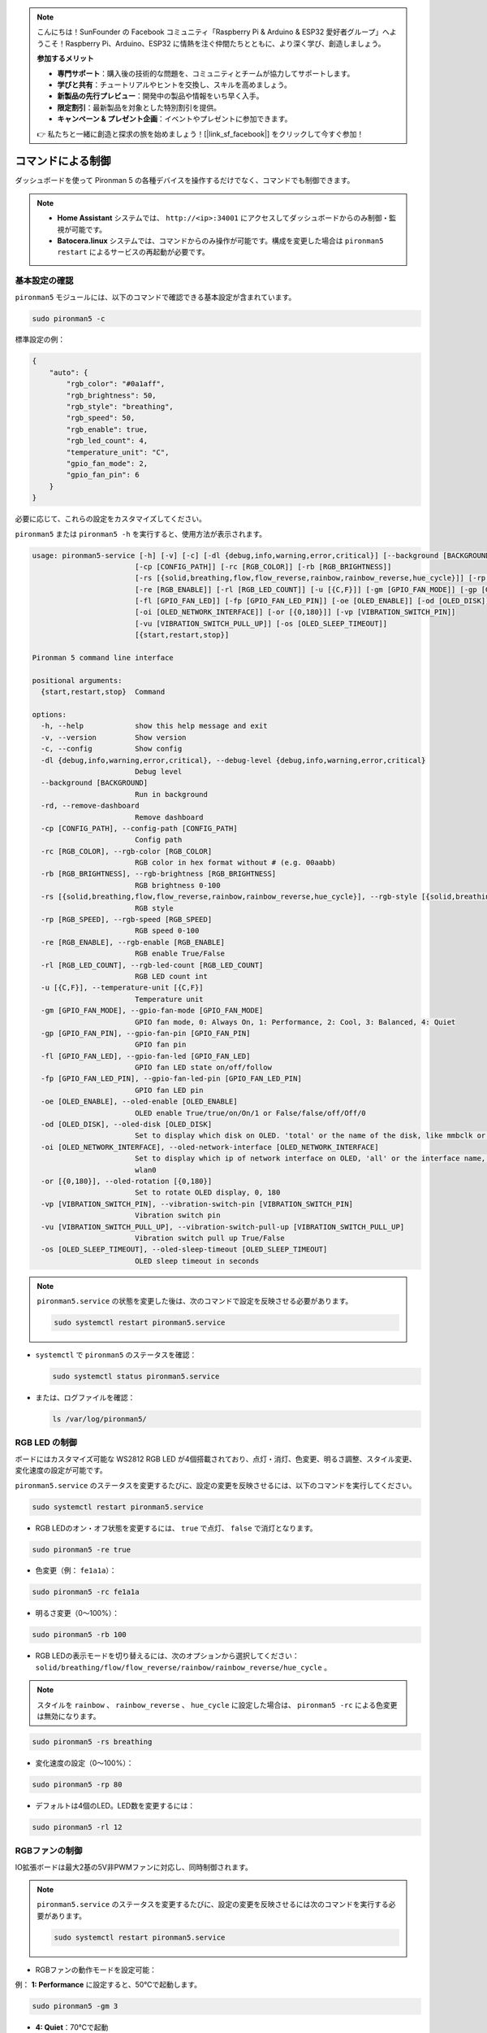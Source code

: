 .. note:: 

    こんにちは！SunFounder の Facebook コミュニティ「Raspberry Pi & Arduino & ESP32 愛好者グループ」へようこそ！Raspberry Pi、Arduino、ESP32 に情熱を注ぐ仲間たちとともに、より深く学び、創造しましょう。

    **参加するメリット**

    - **専門サポート**：購入後の技術的な問題を、コミュニティとチームが協力してサポートします。
    - **学びと共有**：チュートリアルやヒントを交換し、スキルを高めましょう。
    - **新製品の先行プレビュー**：開発中の製品や情報をいち早く入手。
    - **限定割引**：最新製品を対象とした特別割引を提供。
    - **キャンペーン & プレゼント企画**：イベントやプレゼントに参加できます。

    👉 私たちと一緒に創造と探求の旅を始めましょう！[|link_sf_facebook|] をクリックして今すぐ参加！

.. _max_view_control_commands:

コマンドによる制御
========================================

ダッシュボードを使って Pironman 5 の各種デバイスを操作するだけでなく、コマンドでも制御できます。

.. note::

  * **Home Assistant** システムでは、 ``http://<ip>:34001`` にアクセスしてダッシュボードからのみ制御・監視が可能です。
  * **Batocera.linux** システムでは、コマンドからのみ操作が可能です。構成を変更した場合は ``pironman5 restart`` によるサービスの再起動が必要です。

基本設定の確認
-----------------------------------

``pironman5`` モジュールには、以下のコマンドで確認できる基本設定が含まれています。

.. code-block:: shell

  sudo pironman5 -c

標準設定の例：

.. code-block:: 

  {
      "auto": {
          "rgb_color": "#0a1aff",
          "rgb_brightness": 50,
          "rgb_style": "breathing",
          "rgb_speed": 50,
          "rgb_enable": true,
          "rgb_led_count": 4,
          "temperature_unit": "C",
          "gpio_fan_mode": 2,
          "gpio_fan_pin": 6
      }
  }

必要に応じて、これらの設定をカスタマイズしてください。

``pironman5`` または ``pironman5 -h`` を実行すると、使用方法が表示されます。

.. code-block::

  usage: pironman5-service [-h] [-v] [-c] [-dl {debug,info,warning,error,critical}] [--background [BACKGROUND]] [-rd]
                          [-cp [CONFIG_PATH]] [-rc [RGB_COLOR]] [-rb [RGB_BRIGHTNESS]]
                          [-rs [{solid,breathing,flow,flow_reverse,rainbow,rainbow_reverse,hue_cycle}]] [-rp [RGB_SPEED]]     
                          [-re [RGB_ENABLE]] [-rl [RGB_LED_COUNT]] [-u [{C,F}]] [-gm [GPIO_FAN_MODE]] [-gp [GPIO_FAN_PIN]]    
                          [-fl [GPIO_FAN_LED]] [-fp [GPIO_FAN_LED_PIN]] [-oe [OLED_ENABLE]] [-od [OLED_DISK]]
                          [-oi [OLED_NETWORK_INTERFACE]] [-or [{0,180}]] [-vp [VIBRATION_SWITCH_PIN]]
                          [-vu [VIBRATION_SWITCH_PULL_UP]] [-os [OLED_SLEEP_TIMEOUT]]
                          [{start,restart,stop}]

  Pironman 5 command line interface

  positional arguments:
    {start,restart,stop}  Command

  options:
    -h, --help            show this help message and exit
    -v, --version         Show version
    -c, --config          Show config
    -dl {debug,info,warning,error,critical}, --debug-level {debug,info,warning,error,critical}
                          Debug level
    --background [BACKGROUND]
                          Run in background
    -rd, --remove-dashboard
                          Remove dashboard
    -cp [CONFIG_PATH], --config-path [CONFIG_PATH]
                          Config path
    -rc [RGB_COLOR], --rgb-color [RGB_COLOR]
                          RGB color in hex format without # (e.g. 00aabb)
    -rb [RGB_BRIGHTNESS], --rgb-brightness [RGB_BRIGHTNESS]
                          RGB brightness 0-100
    -rs [{solid,breathing,flow,flow_reverse,rainbow,rainbow_reverse,hue_cycle}], --rgb-style [{solid,breathing,flow,flow_reverse,rainbow,rainbow_reverse,hue_cycle}]
                          RGB style
    -rp [RGB_SPEED], --rgb-speed [RGB_SPEED]
                          RGB speed 0-100
    -re [RGB_ENABLE], --rgb-enable [RGB_ENABLE]
                          RGB enable True/False
    -rl [RGB_LED_COUNT], --rgb-led-count [RGB_LED_COUNT]
                          RGB LED count int
    -u [{C,F}], --temperature-unit [{C,F}]
                          Temperature unit
    -gm [GPIO_FAN_MODE], --gpio-fan-mode [GPIO_FAN_MODE]
                          GPIO fan mode, 0: Always On, 1: Performance, 2: Cool, 3: Balanced, 4: Quiet
    -gp [GPIO_FAN_PIN], --gpio-fan-pin [GPIO_FAN_PIN]
                          GPIO fan pin
    -fl [GPIO_FAN_LED], --gpio-fan-led [GPIO_FAN_LED]
                          GPIO fan LED state on/off/follow
    -fp [GPIO_FAN_LED_PIN], --gpio-fan-led-pin [GPIO_FAN_LED_PIN]
                          GPIO fan LED pin
    -oe [OLED_ENABLE], --oled-enable [OLED_ENABLE]
                          OLED enable True/true/on/On/1 or False/false/off/Off/0
    -od [OLED_DISK], --oled-disk [OLED_DISK]
                          Set to display which disk on OLED. 'total' or the name of the disk, like mmbclk or nvme
    -oi [OLED_NETWORK_INTERFACE], --oled-network-interface [OLED_NETWORK_INTERFACE]
                          Set to display which ip of network interface on OLED, 'all' or the interface name, like eth0 or      
                          wlan0
    -or [{0,180}], --oled-rotation [{0,180}]
                          Set to rotate OLED display, 0, 180
    -vp [VIBRATION_SWITCH_PIN], --vibration-switch-pin [VIBRATION_SWITCH_PIN]
                          Vibration switch pin
    -vu [VIBRATION_SWITCH_PULL_UP], --vibration-switch-pull-up [VIBRATION_SWITCH_PULL_UP]
                          Vibration switch pull up True/False
    -os [OLED_SLEEP_TIMEOUT], --oled-sleep-timeout [OLED_SLEEP_TIMEOUT]
                          OLED sleep timeout in seconds



.. note::

  ``pironman5.service`` の状態を変更した後は、次のコマンドで設定を反映させる必要があります。

  .. code-block:: shell

    sudo systemctl restart pironman5.service


* ``systemctl`` で ``pironman5`` のステータスを確認：

  .. code-block:: shell

    sudo systemctl status pironman5.service

* または、ログファイルを確認：

  .. code-block:: shell

    ls /var/log/pironman5/


RGB LED の制御
----------------------
ボードにはカスタマイズ可能な WS2812 RGB LED が4個搭載されており、点灯・消灯、色変更、明るさ調整、スタイル変更、変化速度の設定が可能です。

.. note::

``pironman5.service`` のステータスを変更するたびに、設定の変更を反映させるには、以下のコマンドを実行してください。

.. code-block:: shell

    sudo systemctl restart pironman5.service

* RGB LEDのオン・オフ状態を変更するには、 ``true`` で点灯、 ``false`` で消灯となります。

.. code-block:: shell

  sudo pironman5 -re true

* 色変更（例： ``fe1a1a``）：

.. code-block:: shell

  sudo pironman5 -rc fe1a1a

* 明るさ変更（0〜100%）：

.. code-block:: shell

  sudo pironman5 -rb 100

* RGB LEDの表示モードを切り替えるには、次のオプションから選択してください： ``solid/breathing/flow/flow_reverse/rainbow/rainbow_reverse/hue_cycle`` 。

.. note::

  スタイルを ``rainbow`` 、 ``rainbow_reverse`` 、 ``hue_cycle`` に設定した場合は、 ``pironman5 -rc`` による色変更は無効になります。

.. code-block:: shell

  sudo pironman5 -rs breathing

* 変化速度の設定（0〜100%）：

.. code-block:: shell

  sudo pironman5 -rp 80

* デフォルトは4個のLED。LED数を変更するには：

.. code-block:: shell

  sudo pironman5 -rl 12

.. _max_cc_control_fan:

RGBファンの制御
---------------------
IO拡張ボードは最大2基の5V非PWMファンに対応し、同時制御されます。

.. note::

  ``pironman5.service`` のステータスを変更するたびに、設定の変更を反映させるには次のコマンドを実行する必要があります。

  .. code-block:: shell

    sudo systemctl restart pironman5.service

* RGBファンの動作モードを設定可能：

例： **1: Performance** に設定すると、50℃で起動します。


.. code-block:: shell

  sudo pironman5 -gm 3

* **4: Quiet**：70℃で起動  
* **3: Balanced**：67.5℃で起動  
* **2: Cool**：60℃で起動  
* **1: Performance**：50℃で起動  
* **0: Always On**：常に起動状態  

* RGBファンの制御ピンをRaspberry Piの別のピンに接続する場合は、次のコマンドでピン番号を変更できます。

.. code-block:: shell

  sudo pironman5 -gp 18


OLED画面の確認
-----------------------------------

``pironman5`` ライブラリをインストールすると、CPU・RAM・ディスク使用量・CPU温度・IPアドレスなどが再起動時にOLED画面へ表示されます。

表示されない場合は、まずFPCケーブルの接続状態を確認してください。

次にログを確認：

.. code-block:: shell

  cat /var/log/pironman5/pm_auto.oled.log

I2Cアドレス 0x3C が認識されているか確認：

.. code-block:: shell

  i2cdetect -y 1

赤外線受信モジュールの確認
---------------------------------------



* ``lirc`` モジュールのインストール：

  .. code-block:: shell

    sudo apt-get install lirc -y

* IR受信確認：

  .. code-block:: shell

    mode2 -d /dev/lirc0

* コマンド実行後にリモコンのボタンを押すと、そのボタンに対応するコードが表示されます。

